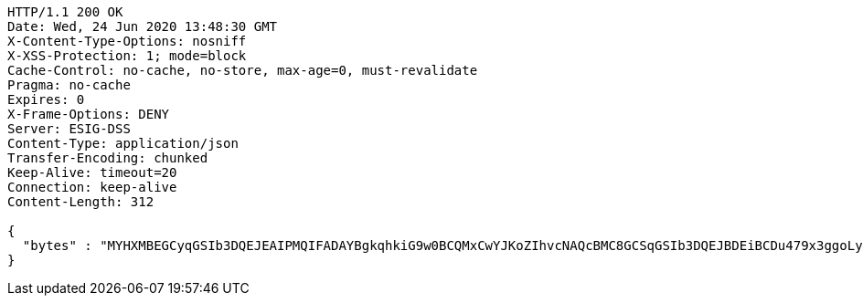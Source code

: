 [source,http,options="nowrap"]
----
HTTP/1.1 200 OK
Date: Wed, 24 Jun 2020 13:48:30 GMT
X-Content-Type-Options: nosniff
X-XSS-Protection: 1; mode=block
Cache-Control: no-cache, no-store, max-age=0, must-revalidate
Pragma: no-cache
Expires: 0
X-Frame-Options: DENY
Server: ESIG-DSS
Content-Type: application/json
Transfer-Encoding: chunked
Keep-Alive: timeout=20
Connection: keep-alive
Content-Length: 312

{
  "bytes" : "MYHXMBEGCyqGSIb3DQEJEAIPMQIFADAYBgkqhkiG9w0BCQMxCwYJKoZIhvcNAQcBMC8GCSqGSIb3DQEJBDEiBCDu479x3ggoLyP0HG0qZDGNu0UhWuz34abT8olcH8dHrjB3BgsqhkiG9w0BCRACLzFoMGYwZDBiBCAC8+vKAWMnQlO8gJ0nSY3UG7AxbX5rBmlgEV3hVVidnDA+MDSkMjAwMRswGQYDVQQDDBJSb290U2VsZlNpZ25lZEZha2UxETAPBgNVBAoMCERTUy10ZXN0AgYu1hTXu1c="
}
----